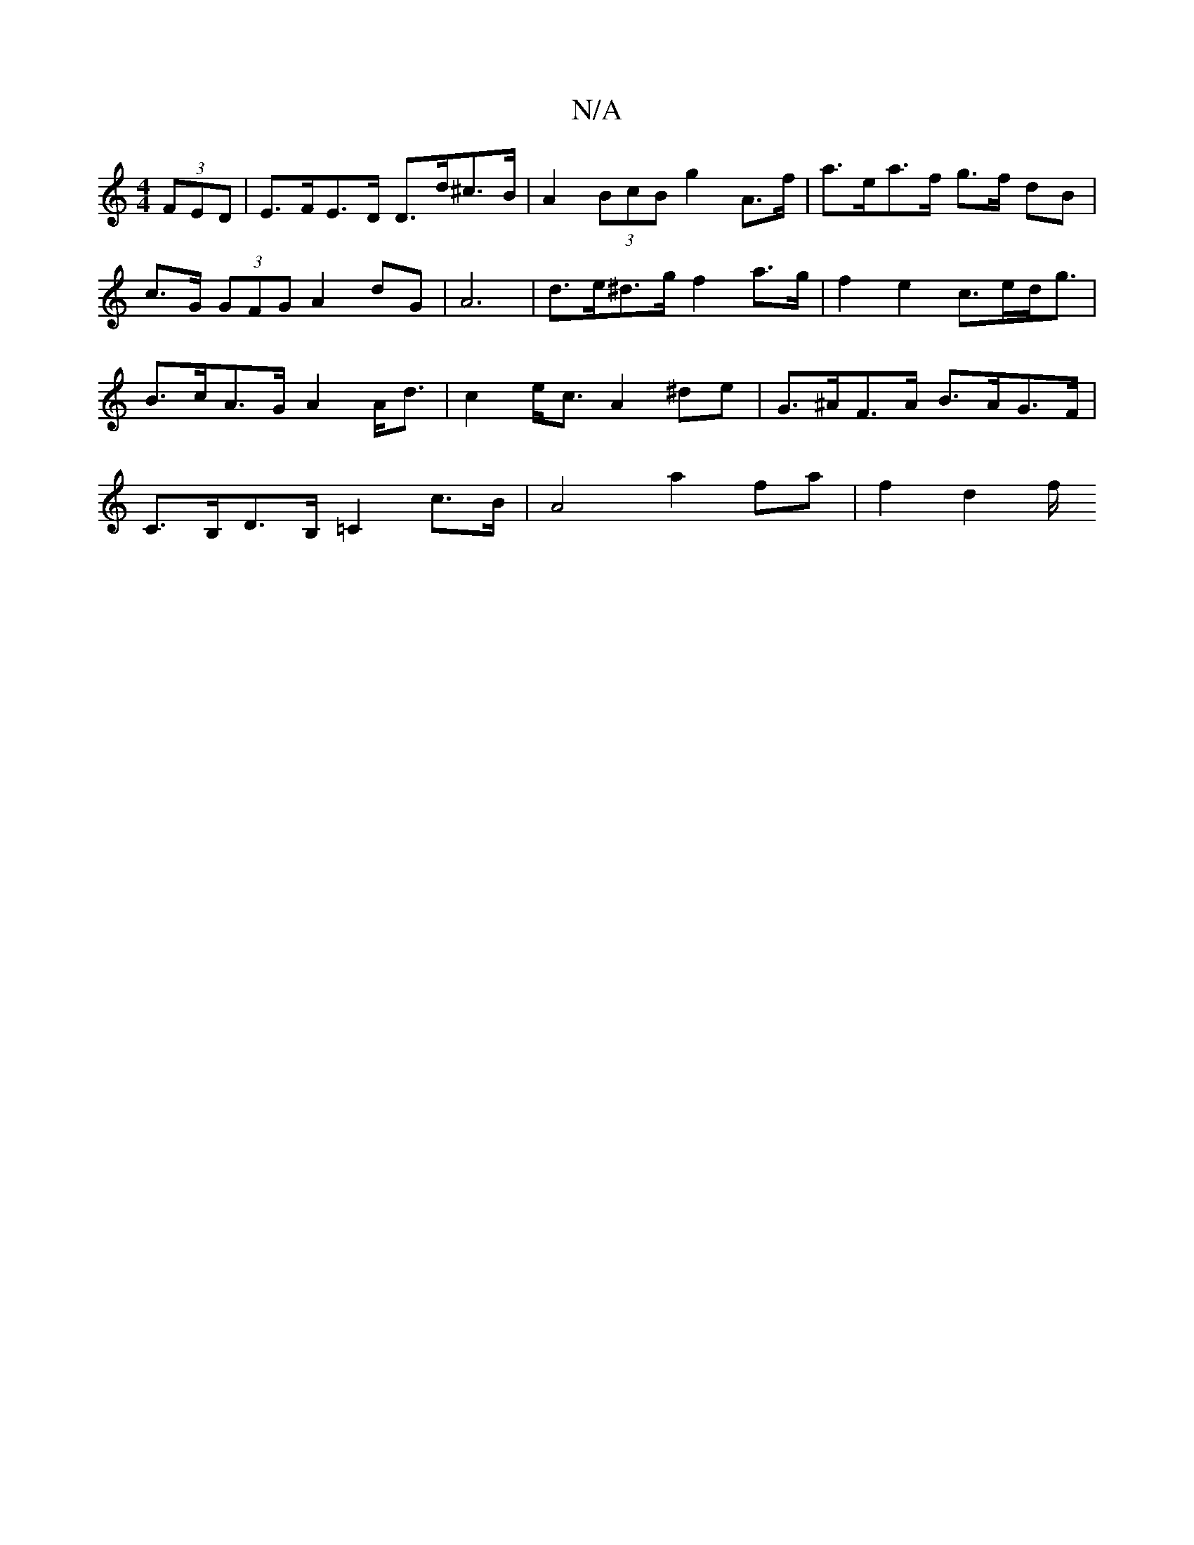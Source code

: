 X:1
T:N/A
M:4/4
R:N/A
K:Cmajor
(3FED | E>FE>D D>d^c>B | A2 (3BcB g2 A>f | a>ea>f g>f dB | c>G (3GFG A2 dG | A6 | d>e^d>g f2 a>g | f2 e2 c>ed<g | B>cA>G A2 A<d | c2 e<c A2 ^de | G>^AF>A B>AG>F | C>B,D>B, =C2c>B | A4 a2 fa | f2 d2 f/